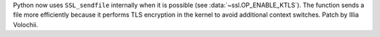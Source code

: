 Python now uses ``SSL_sendfile`` internally when it is possible (see
:data:`~ssl.OP_ENABLE_KTLS`). The function sends a file more efficiently
because it performs TLS encryption in the kernel to avoid additional context
switches. Patch by Illia Volochii.
